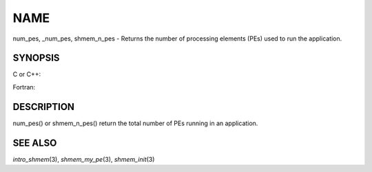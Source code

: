 NAME
~~~~

num_pes, \_num_pes, shmem_n_pes - Returns the number of processing
elements (PEs) used to run the application.

SYNOPSIS
========

C or C++:

.. code-block:: c++
   :linenos:

   #include <mpp/shmem.h>
   int _num_pes (void);
   int shmem_n_pes (void);

Fortran:

.. code-block:: fortran
   :linenos:

   include 'mpp/shmem.fh'
   I = NUM_PES ()
   I = SHMEM_N_PES ()

DESCRIPTION
===========

num_pes() or shmem_n_pes() return the total number of PEs running in an
application.

SEE ALSO
========

*intro_shmem*\ (3), *shmem_my_pe*\ (3), *shmem_init*\ (3)
